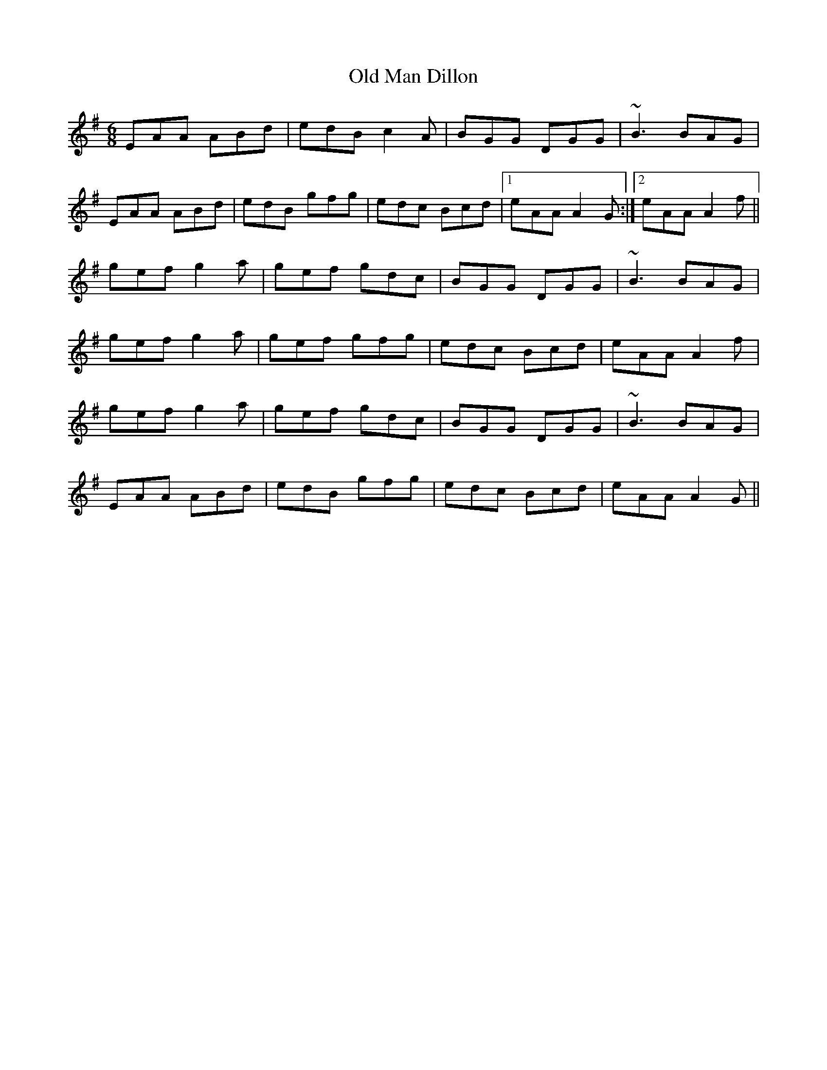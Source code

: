 X: 30297
T: Old Man Dillon
R: jig
M: 6/8
K: Adorian
EAA ABd|edB c2 A|BGG DGG|~B3 BAG|
EAA ABd|edB gfg|edc Bcd|1 eAA A2 G:|2 eAA A2 f||
gef g2 a|gef gdc|BGG DGG|~B3 BAG|
gef g2 a|gef gfg|edc Bcd|eAA A2 f|
gef g2 a|gef gdc|BGG DGG|~B3 BAG|
EAA ABd|edB gfg|edc Bcd|eAA A2 G||

